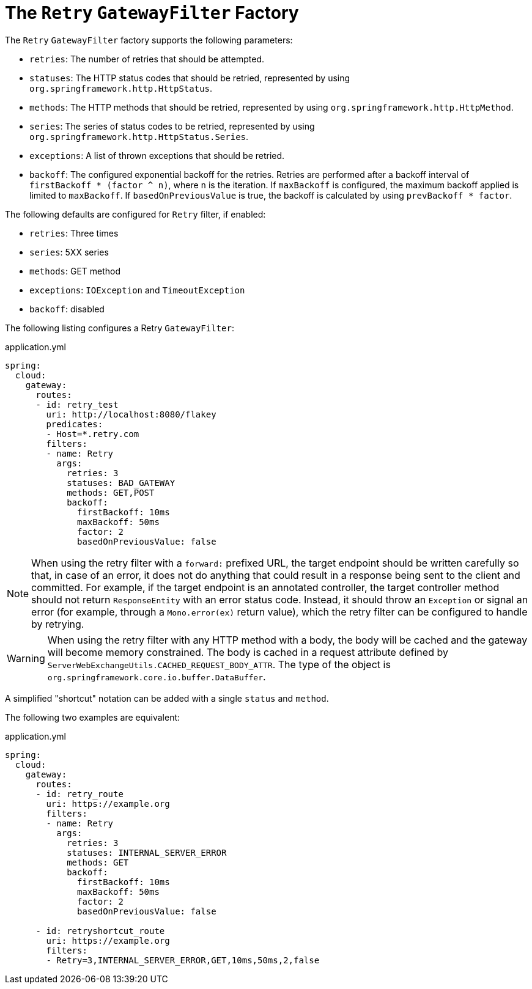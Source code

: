 [[the-retry-gatewayfilter-factory]]
= The `Retry` `GatewayFilter` Factory

The `Retry` `GatewayFilter` factory supports the following parameters:

* `retries`: The number of retries that should be attempted.
* `statuses`: The HTTP status codes that should be retried, represented by using `org.springframework.http.HttpStatus`.
* `methods`: The HTTP methods that should be retried, represented by using `org.springframework.http.HttpMethod`.
* `series`: The series of status codes to be retried, represented by using `org.springframework.http.HttpStatus.Series`.
* `exceptions`: A list of thrown exceptions that should be retried.
* `backoff`: The configured exponential backoff for the retries.
Retries are performed after a backoff interval of `firstBackoff * (factor ^ n)`, where `n` is the iteration.
If `maxBackoff` is configured, the maximum backoff applied is limited to `maxBackoff`.
If `basedOnPreviousValue` is true, the backoff is calculated by using `prevBackoff * factor`.

The following defaults are configured for `Retry` filter, if enabled:

* `retries`: Three times
* `series`: 5XX series
* `methods`: GET method
* `exceptions`: `IOException` and `TimeoutException`
* `backoff`: disabled

The following listing configures a Retry `GatewayFilter`:

.application.yml
[source,yaml]
----
spring:
  cloud:
    gateway:
      routes:
      - id: retry_test
        uri: http://localhost:8080/flakey
        predicates:
        - Host=*.retry.com
        filters:
        - name: Retry
          args:
            retries: 3
            statuses: BAD_GATEWAY
            methods: GET,POST
            backoff:
              firstBackoff: 10ms
              maxBackoff: 50ms
              factor: 2
              basedOnPreviousValue: false
----

NOTE: When using the retry filter with a `forward:` prefixed URL, the target endpoint should be written carefully so that, in case of an error, it does not do anything that could result in a response being sent to the client and committed.
For example, if the target endpoint is an annotated controller, the target controller method should not return `ResponseEntity` with an error status code.
Instead, it should throw an `Exception` or signal an error (for example, through a `Mono.error(ex)` return value), which the retry filter can be configured to handle by retrying.

WARNING: When using the retry filter with any HTTP method with a body, the body will be cached and the gateway will become memory constrained. The body is cached in a request attribute defined by `ServerWebExchangeUtils.CACHED_REQUEST_BODY_ATTR`. The type of the object is `org.springframework.core.io.buffer.DataBuffer`.

A simplified "shortcut" notation can be added with a single `status` and `method`.

The following two examples are equivalent:

.application.yml
[source,yaml]
----
spring:
  cloud:
    gateway:
      routes:
      - id: retry_route
        uri: https://example.org
        filters:
        - name: Retry
          args:
            retries: 3
            statuses: INTERNAL_SERVER_ERROR
            methods: GET
            backoff:
              firstBackoff: 10ms
              maxBackoff: 50ms
              factor: 2
              basedOnPreviousValue: false

      - id: retryshortcut_route
        uri: https://example.org
        filters:
        - Retry=3,INTERNAL_SERVER_ERROR,GET,10ms,50ms,2,false
----

